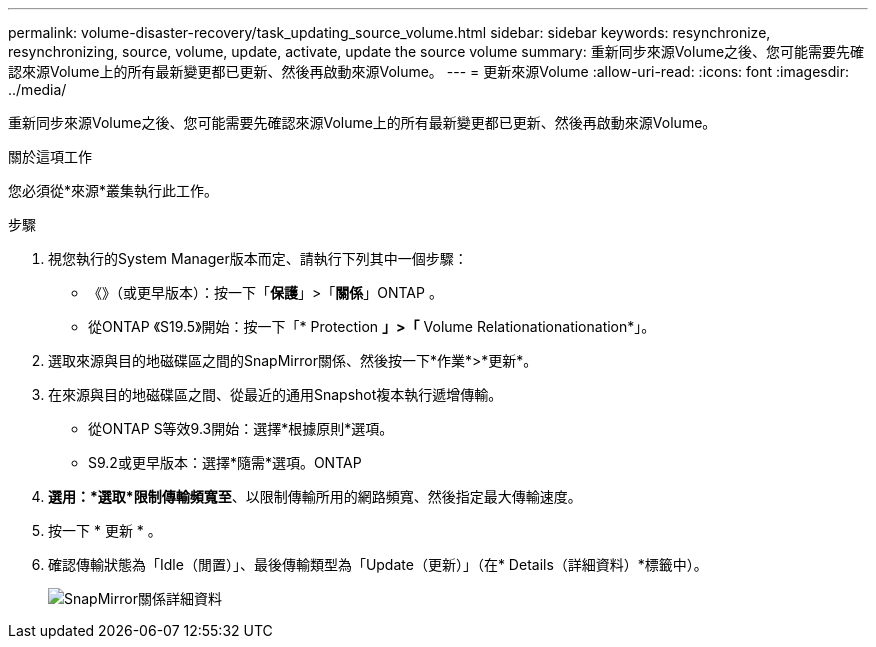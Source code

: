 ---
permalink: volume-disaster-recovery/task_updating_source_volume.html 
sidebar: sidebar 
keywords: resynchronize, resynchronizing, source, volume, update, activate, update the source volume 
summary: 重新同步來源Volume之後、您可能需要先確認來源Volume上的所有最新變更都已更新、然後再啟動來源Volume。 
---
= 更新來源Volume
:allow-uri-read: 
:icons: font
:imagesdir: ../media/


[role="lead"]
重新同步來源Volume之後、您可能需要先確認來源Volume上的所有最新變更都已更新、然後再啟動來源Volume。

.關於這項工作
您必須從*來源*叢集執行此工作。

.步驟
. 視您執行的System Manager版本而定、請執行下列其中一個步驟：
+
** 《》（或更早版本）：按一下「*保護*」>「*關係*」ONTAP 。
** 從ONTAP 《S19.5》開始：按一下「* Protection *」>「* Volume Relationationationation*」。


. 選取來源與目的地磁碟區之間的SnapMirror關係、然後按一下*作業*>*更新*。
. 在來源與目的地磁碟區之間、從最近的通用Snapshot複本執行遞增傳輸。
+
** 從ONTAP S等效9.3開始：選擇*根據原則*選項。
** S9.2或更早版本：選擇*隨需*選項。ONTAP


. *選用：*選取*限制傳輸頻寬至*、以限制傳輸所用的網路頻寬、然後指定最大傳輸速度。
. 按一下 * 更新 * 。
. 確認傳輸狀態為「Idle（閒置）」、最後傳輸類型為「Update（更新）」（在* Details（詳細資料）*標籤中）。
+
image::../media/snapmirror_update_verify.gif[SnapMirror關係詳細資料]


